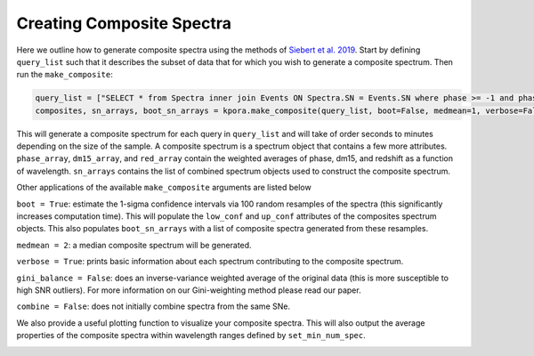 ==========================
Creating Composite Spectra
==========================

Here we outline how to generate composite spectra using the methods of `Siebert et al. 2019 <https://msiebert1.github.io/publication/2019-XX-XX-Siebert_2019_MNRAS>`_. Start by defining ``query_list`` such that it describes the subset of data that for which you wish to generate a composite spectrum. Then run the ``make_composite``:

.. code-block:: python

    query_list = ["SELECT * from Spectra inner join Events ON Spectra.SN = Events.SN where phase >= -1 and phase <= 1 and ((dm15_source < 1.8) or (dm15_from_fits < 1.8))"]
    composites, sn_arrays, boot_sn_arrays = kpora.make_composite(query_list, boot=False, medmean=1, verbose=False, gini_balance=True, combine=True)

This will generate a composite spectrum for each query in ``query_list`` and will take of order seconds to minutes depending on the size of the sample. A composite spectrum is a spectrum object that contains a few more attributes. ``phase_array``, ``dm15_array``, and ``red_array`` contain the weighted averages of phase, dm15, and redshift as a function of wavelength. ``sn_arrays`` contains the list of combined spectrum objects used to construct the composite spectrum.

Other applications of the available ``make_composite`` arguments are listed below

``boot = True``: estimate the 1-sigma confidence intervals via 100 random resamples of the spectra (this significantly increases computation time). This will populate the ``low_conf`` and ``up_conf`` attributes of the composites spectrum objects. This also populates ``boot_sn_arrays`` with a list of composite spectra generated from these resamples.

``medmean = 2``: a median composite spectrum will be generated.

``verbose = True``: prints basic information about each spectrum contributing to the composite spectrum.

``gini_balance = False``: does an inverse-variance weighted average of the original data (this is more susceptible to high SNR outliers). For more information on our Gini-weighting method please read our paper.

``combine = False``: does not initially combine spectra from the same SNe. 

We also provide a useful plotting function to visualize your composite spectra. This will also output the average properties of the composite spectra within wavelength ranges defined by ``set_min_num_spec``.

.. code-block:: python
    kpora.set_min_num_spec(composites, 5)
    kplot.comparison_plot(composites, min_num_show=5)

.. image:: maximum_light_all_dm15.png
   :width: 700 px